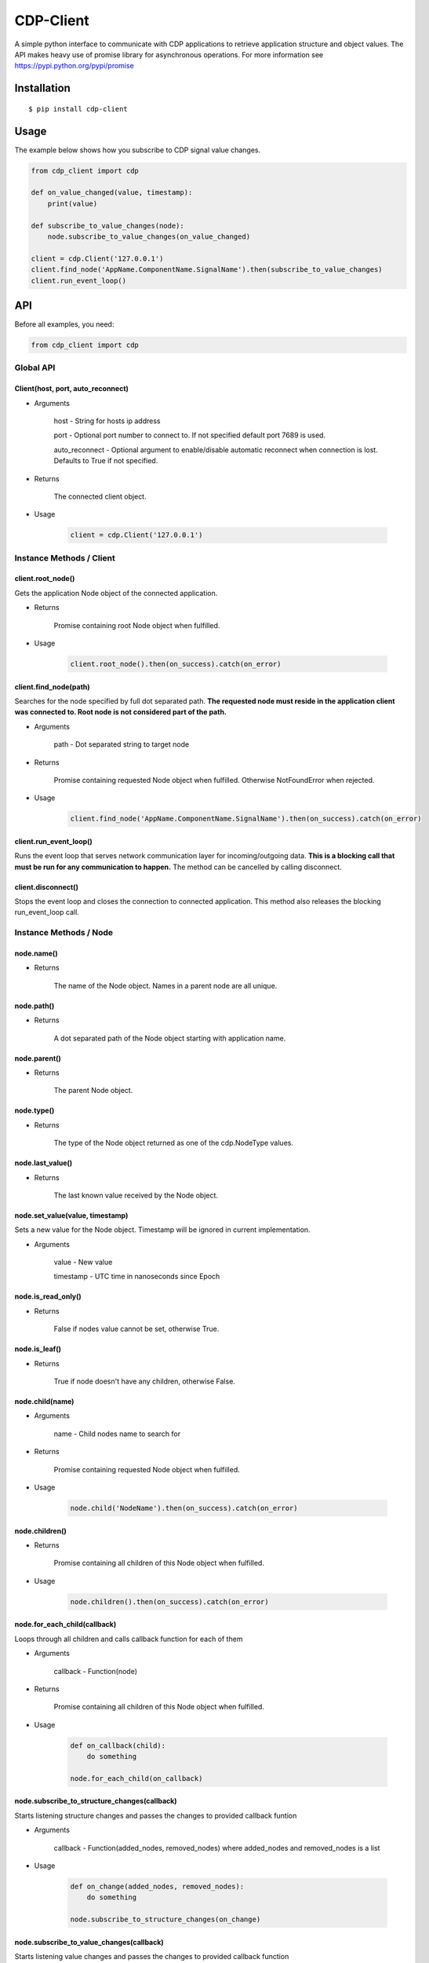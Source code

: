 CDP-Client
==========

A simple python interface to communicate with CDP applications to retrieve application structure and object values. The API makes heavy use of promise library for asynchronous operations. For more information see https://pypi.python.org/pypi/promise


Installation
------------

::

    $ pip install cdp-client

Usage
-----

The example below shows how you subscribe to CDP signal value changes.

.. code:: python

    from cdp_client import cdp

    def on_value_changed(value, timestamp):
        print(value)
	
    def subscribe_to_value_changes(node):
        node.subscribe_to_value_changes(on_value_changed)
	
    client = cdp.Client('127.0.0.1')
    client.find_node('AppName.ComponentName.SignalName').then(subscribe_to_value_changes)
    client.run_event_loop()

API
---

Before all examples, you need:

.. code:: python

    from cdp_client import cdp

Global API
~~~~~~~~~~

Client(host, port, auto_reconnect)
^^^^^^^^^^^^^^^^^^^^^^^^^^^^^^^^^^

- Arguments

    host - String for hosts ip address

    port - Optional port number to connect to. If not specified default port 7689 is used.

    auto_reconnect - Optional argument to enable/disable automatic reconnect when connection is lost. Defaults to True if not specified.

- Returns

    The connected client object.

- Usage

    .. code:: python

        client = cdp.Client('127.0.0.1')

Instance Methods / Client
~~~~~~~~~~~~~~~~~~~~~~~~~

client.root_node()
^^^^^^^^^^^^^^^^^^

Gets the application Node object of the connected application.

- Returns

    Promise containing root Node object when fulfilled.

- Usage

    .. code:: python

        client.root_node().then(on_success).catch(on_error)

client.find_node(path)
^^^^^^^^^^^^^^^^^^^^^^

Searches for the node specified by full dot separated path. **The requested node must reside in the application client was connected to. Root node is not considered part of the path.**

- Arguments

    path - Dot separated string to target node

- Returns

    Promise containing requested Node object when fulfilled. Otherwise NotFoundError when rejected.

- Usage

    .. code:: python

        client.find_node('AppName.ComponentName.SignalName').then(on_success).catch(on_error)

client.run_event_loop()
^^^^^^^^^^^^^^^^^^^^^^^

Runs the event loop that serves network communication layer for incoming/outgoing data. **This is a blocking call that must be run for any communication to happen.** The method can be cancelled by calling disconnect.

client.disconnect()
^^^^^^^^^^^^^^^^^^^

Stops the event loop and closes the connection to connected application. This method also releases the blocking run_event_loop call.

Instance Methods / Node
~~~~~~~~~~~~~~~~~~~~~~~

node.name()
^^^^^^^^^^^

- Returns

    The name of the Node object. Names in a parent node are all unique.

node.path()
^^^^^^^^^^^

- Returns

    A dot separated path of the Node object starting with application name.

node.parent()
^^^^^^^^^^^^^

- Returns

    The parent Node object.

node.type()
^^^^^^^^^^^

- Returns

    The type of the Node object returned as one of the cdp.NodeType values.

node.last_value()
^^^^^^^^^^^^^^^^^

- Returns

    The last known value received by the Node object.

node.set_value(value, timestamp)
^^^^^^^^^^^^^^^^^^^^^^^^^^^^^^^^

Sets a new value for the Node object. Timestamp will be ignored in current implementation.

- Arguments

    value - New value

    timestamp - UTC time in nanoseconds since Epoch

node.is_read_only()
^^^^^^^^^^^^^^^^^^^

- Returns

    False if nodes value cannot be set, otherwise True.

node.is_leaf()
^^^^^^^^^^^^^^

- Returns

    True if node doesn't have any children, otherwise False.

node.child(name)
^^^^^^^^^^^^^^^^

- Arguments

    name - Child nodes name to search for

- Returns

    Promise containing requested Node object when fulfilled.

- Usage

    .. code:: python

        node.child('NodeName').then(on_success).catch(on_error)

node.children()
^^^^^^^^^^^^^^^

- Returns

    Promise containing all children of this Node object when fulfilled.

- Usage

    .. code:: python

        node.children().then(on_success).catch(on_error)

node.for_each_child(callback)
^^^^^^^^^^^^^^^^^^^^^^^^^^^^^

Loops through all children and calls callback function for each of them

- Arguments

    callback - Function(node)

- Returns

    Promise containing all children of this Node object when fulfilled.

- Usage

    .. code:: python

        def on_callback(child):
            do something

        node.for_each_child(on_callback)

node.subscribe_to_structure_changes(callback)
^^^^^^^^^^^^^^^^^^^^^^^^^^^^^^^^^^^^^^^^^^^^^

Starts listening structure changes and passes the changes to provided callback funtion

- Arguments

    callback - Function(added_nodes, removed_nodes) where added_nodes and removed_nodes is a list

- Usage

    .. code:: python

        def on_change(added_nodes, removed_nodes):
            do something

        node.subscribe_to_structure_changes(on_change)

node.subscribe_to_value_changes(callback)
^^^^^^^^^^^^^^^^^^^^^^^^^^^^^^^^^^^^^^^^^

Starts listening value changes and passes the changes to provided callback function

- Arguments

    callback - Function(value, timestamp)

- Usage

    .. code:: python

        def on_change(value, timestamp):
            do something

        node.subscribe_to_value_changes(on_change)


node.unsubscribe_from_structure_changes(callback)
^^^^^^^^^^^^^^^^^^^^^^^^^^^^^^^^^^^^^^^^^^^^^^^^^

Stops listening previously subscribed structure changes

- Arguments

    callback - Function(added_nodes, removed_nodes) where added_nodes and removed_nodes is a list

- Usage

    .. code:: python

        def on_change(added_nodes, removed_nodes):
            do something

        node.unsubscribe_from_structure_changes(on_change)

node.unsubscribe_from_value_changes(callback)
^^^^^^^^^^^^^^^^^^^^^^^^^^^^^^^^^^^^^^^^^^^^^

Stops listening previously subscribed value changes

- Arguments

    callback - Function(value, timestamp)

- Usage

    .. code:: python

        def on_change(value, timestamp):
            do something
	
        node.unsubscribe_from_value_changes(on_change)

Tests
-----

To run the test suite execute the following command in package root folder:

.. code:: sh

    $ python setup.py test

License
-------

`MIT
License <https://github.com/CDPTechnologies/PythonCDPClient/blob/master/LICENSE.txt>`__
